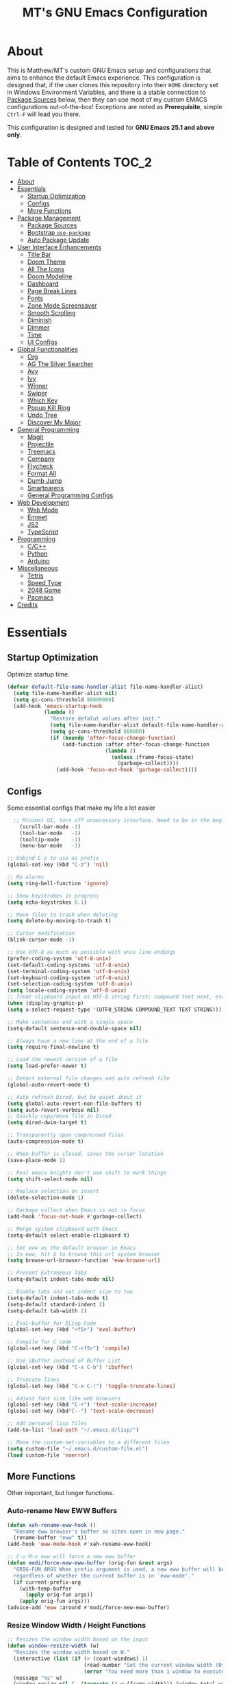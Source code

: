 #+TITLE: MT's GNU Emacs Configuration
* About
  This is Matthew/MT's custom GNU Emacs setup and configurations that aims to enhance the default Emacs experience. This configuration is designed that, if the user clones this repository into their =HOME= directory set in Windows Environment Variables, and there is a stable connection to [[#package-sources][Package Sources]] below, then they can use most of my custom EMACS configurations out-of-the-box! Exceptions are noted as *Prerequisite*, simple =Ctrl-F= will lead you there.

  This configuration is designed and tested for *GNU Emacs 25.1 and above only*.
** Cool Little Thing About This README                             :noexport:
  This README will be parsed by [[./init.el][init.el]] which then evaluates all =emacs-lisp= code blocks during startup. Which means this README file is not only useful for you, a human's understanding, it also serves as the foundation for my entire Emacs configuration!
* Table of Contents                                                   :TOC_2:
- [[#about][About]]
- [[#essentials][Essentials]]
  - [[#startup-optimization][Startup Optimization]]
  - [[#configs][Configs]]
  - [[#more-functions][More Functions]]
- [[#package-management][Package Management]]
  - [[#package-sources][Package Sources]]
  - [[#bootstrap-use-package][Bootstrap =use-package=]]
  - [[#auto-package-update][Auto Package Update]]
- [[#user-interface-enhancements][User Interface Enhancements]]
  - [[#title-bar][Title Bar]]
  - [[#doom-theme][Doom Theme]]
  - [[#all-the-icons][All The Icons]]
  - [[#doom-modeline][Doom Modeline]]
  - [[#dashboard][Dashboard]]
  - [[#page-break-lines][Page Break Lines]]
  - [[#fonts][Fonts]]
  - [[#zone-mode-screensaver][Zone Mode Screensaver]]
  - [[#smooth-scrolling][Smooth Scrolling]]
  - [[#diminish][Diminish]]
  - [[#dimmer][Dimmer]]
  - [[#time][Time]]
  - [[#ui-configs][UI Configs]]
- [[#global-functionalities][Global Functionalities]]
  - [[#org][Org]]
  - [[#ag-the-silver-searcher][AG The Silver Searcher]]
  - [[#avy][Avy]]
  - [[#ivy][Ivy]]
  - [[#winner][Winner]]
  - [[#swiper][Swiper]]
  - [[#which-key][Which Key]]
  - [[#popup-kill-ring][Popup Kill Ring]]
  - [[#undo-tree][Undo Tree]]
  - [[#discover-my-major][Discover My Major]]
- [[#general-programming][General Programming]]
  - [[#magit][Magit]]
  - [[#projectile][Projectile]]
  - [[#treemacs][Treemacs]]
  - [[#company][Company]]
  - [[#flycheck][Flycheck]]
  - [[#format-all][Format All]]
  - [[#dumb-jump][Dumb Jump]]
  - [[#smartparens][Smartparens]]
  - [[#general-programming-configs][General Programming Configs]]
- [[#web-development][Web Development]]
  - [[#web-mode][Web Mode]]
  - [[#emmet][Emmet]]
  - [[#js2][JS2]]
  - [[#typescript][TypeScript]]
- [[#programming][Programming]]
  - [[#cc][C/C++]]
  - [[#python][Python]]
  - [[#arduino][Arduino]]
- [[#miscellaneous][Miscellaneous]]
  - [[#tetris][Tetris]]
  - [[#speed-type][Speed Type]]
  - [[#2048-game][2048 Game]]
  - [[#pacmacs][Pacmacs]]
- [[#credits][Credits]]

* Essentials
** Startup Optimization
   Optimize startup time.
   #+BEGIN_SRC emacs-lisp
     (defvar default-file-name-handler-alist file-name-handler-alist)
       (setq file-name-handler-alist nil)
       (setq gc-cons-threshold 80000000)
       (add-hook 'emacs-startup-hook
                 (lambda ()
                   "Restore defalut values after init."
                   (setq file-name-handler-alist default-file-name-handler-alist)
                   (setq gc-cons-threshold 800000)
                   (if (boundp 'after-focus-change-function)
                       (add-function :after after-focus-change-function
                                     (lambda ()
                                       (unless (frame-focus-state)
                                         (garbage-collect))))
                     (add-hook 'focus-out-hook 'garbage-collect))))
   #+END_SRC
** Configs
   Some essential configs that make my life a lot easier
   #+BEGIN_SRC emacs-lisp
	   ;; Minimal UI, turn off unnecessary interface. Need to be in the beginning.
		 (scroll-bar-mode -1)
		 (tool-bar-mode   -1)
		 (tooltip-mode    -1)
		 (menu-bar-mode   -1)

     ;; Unbind C-z to use as prefix
     (global-set-key (kbd "C-z") 'nil)

     ;; No alarms
     (setq ring-bell-function 'ignore)

     ;; Show keystrokes in progress
     (setq echo-keystrokes 0.1)

     ;; Move files to trash when deleting
     (setq delete-by-moving-to-trash t)

     ;; Cursor modification
     (blink-cursor-mode -1)

     ;; Use UTF-8 as much as possible with unix line endings
     (prefer-coding-system 'utf-8-unix)
     (set-default-coding-systems 'utf-8-unix)
     (set-terminal-coding-system 'utf-8-unix)
     (set-keyboard-coding-system 'utf-8-unix)
     (set-selection-coding-system 'utf-8-unix)
     (setq locale-coding-system 'utf-8-unix)
     ;; Treat clipboard input as UTF-8 string first; compound text next, etc.
     (when (display-graphic-p)
     (setq x-select-request-type '(UTF8_STRING COMPOUND_TEXT TEXT STRING)))

     ;; Make sentences end with a single space
     (setq-default sentence-end-double-space nil)

     ;; Always have a new line at the end of a file
     (setq require-final-newline t)

     ;; Load the newest version of a file
     (setq load-prefer-newer t)

     ;; Detect external file changes and auto refresh file
     (global-auto-revert-mode t)

     ;; Auto refresh Dired, but be quiet about it
     (setq global-auto-revert-non-file-buffers t)
     (setq auto-revert-verbose nil)
     ;; Quickly copy/move file in Dired
     (setq dired-dwim-target t)

     ;; Transparently open compressed files
     (auto-compression-mode t)

     ;; When buffer is closed, saves the cursor location
     (save-place-mode 1)

     ;; Real emacs knights don't use shift to mark things
     (setq shift-select-mode nil)

     ;; Replace selection on insert
     (delete-selection-mode 1)

     ;; Garbage collect when Emacs is not in focus
     (add-hook 'focus-out-hook #'garbage-collect)

     ;; Merge system clipboard with Emacs
     (setq-default select-enable-clipboard t)
     
     ;; Set eww as the default browser in Emacs
     ;; In eww, hit & to browse this url system browser
     (setq browse-url-browser-function 'eww-browse-url)

     ;; Prevent Extraneous Tabs
     (setq-default indent-tabs-mode nil)

     ;; Enable tabs and set indent size to two
     (setq-default indent-tabs-mode t)
     (setq-default standard-indent 2)
     (setq-default tab-width 2)

     ;; Eval-buffer for ELisp Code
     (global-set-key (kbd "<f5>") 'eval-buffer)

     ;; Compile for C code
     (global-set-key (kbd "C-<f5>") 'compile)

     ;; Use iBuffer instead of Buffer List
     (global-set-key (kbd "C-x C-b") 'ibuffer)

     ;; Truncate lines
     (global-set-key (kbd "C-x C-!") 'toggle-truncate-lines)

     ;; Adjust font size like web browsers
     (global-set-key (kbd "C-+") 'text-scale-increase)
     (global-set-key (kbd"C--") 'text-scale-decrease)

     ;; Add personal lisp files
     (add-to-list 'load-path "~/.emacs.d/lisp/")

     ;; Move the custom-set-variables to a different files
     (setq custom-file "~/.emacs.d/custom-file.el")
     (load custom-file 'noerror)
   #+END_SRC
** More Functions
   Other important, but longer functions.
*** Auto-rename New EWW Buffers
    #+BEGIN_SRC emacs-lisp
      (defun xah-rename-eww-hook ()
        "Rename eww browser's buffer so sites open in new page."
        (rename-buffer "eww" t))
      (add-hook 'eww-mode-hook #'xah-rename-eww-hook)

      ;; C-u M-x eww will force a new eww buffer
      (defun modi/force-new-eww-buffer (orig-fun &rest args)
        "ORIG-FUN ARGS When prefix argument is used, a new eww buffer will be created,
        regardless of whether the current buffer is in `eww-mode'."
        (if current-prefix-arg
          (with-temp-buffer
            (apply orig-fun args))
          (apply orig-fun args)))
      (advice-add 'eww :around #'modi/force-new-eww-buffer)
    #+END_SRC
*** Resize Window Width / Height Functions
    #+BEGIN_SRC emacs-lisp
      ;; Resizes the window width based on the input
      (defun window-resize-width (w)
        "Resizes the window width based on W."
        (interactive (list (if (> (count-windows) 1)
                               (read-number "Set the current window width (0~1): ")
                               (error "You need more than 1 window to execute this function!"))))
        (message "%s" w)
        (window-resize nil (- (truncate (* w (frame-width))) (window-total-width)) t))

      ;; Resizes the window height based on the input
      (defun window-resize-height (h)
      "Resizes the window height based on H."
      (interactive (list (if (> (count-windows) 1)
                             (read-number "Set the current window height (0~1): ")
                             (error "You need more than 1 window to execute this function!"))))
        (message "%s" h)
        (window-resize nil (- (truncate (* h (frame-height))) (window-total-height)) nil))

      ;; Setup shorcuts for window resize width and height
      (global-set-key (kbd "C-x C-|") 'window-resize-width)
      (global-set-key (kbd "C-x C-_") 'window-resize-height)
    #+END_SRC
*** Autosave and Backup
    Create directory where Emacs stores backups and autosave files.
    #+BEGIN_SRC emacs-lisp
      (make-directory "~/.emacs.d/autosaves" t)
      (make-directory "~/.emacs.d/backups" t)
    #+END_SRC
    Set autosave and backup directory.
    #+BEGIN_SRC emacs-lisp
      (setq backup-directory-alist '(("." . "~/.emacs.d/backups/"))
        auto-save-file-name-transforms  '((".*" "~/.emacs.d/autosaves/\\1" t))
        delete-old-versions -1
        version-control t
        vc-make-backup-files t)
    #+END_SRC
*** Bash
    *Prerequisite*: This is configured for [[https://docs.microsoft.com/en-ca/windows/wsl/about][Windows Subsystem for Linux]] in Windows 10.

    Run the Linux Bash in an Emacs buffer.
    #+BEGIN_SRC emacs-lisp
      (defun bash ()
        (interactive)
        (let ((shell-file-name "C:\\Windows\\System32\\bash.exe"))
          (shell "*bash*")))
    #+END_SRC
*** Rename File and Buffer
    #+BEGIN_SRC emacs-lisp
      ;; source: http://steve.yegge.googlepages.com/my-dot-emacs-file
      (defun rename-file-and-buffer (new-name)
        "Renames both current buffer and file it's visiting to NEW-NAME."
        (interactive "sNew name: ")
        (let ((name (buffer-name))
              (filename (buffer-file-name)))
          (if (not filename)
              (message "Buffer '%s' is not visiting a file!" name)
            (if (get-buffer new-name)
                (message "A buffer named '%s' already exists!" new-name)
              (progn
                (rename-file filename new-name 1)
                (rename-buffer new-name)
                (set-visited-file-name new-name)
                (set-buffer-modified-p nil))))))
    #+END_SRC
*** Edit Configuration Shortcut Function
    #+BEGIN_SRC emacs-lisp
      (defun edit-configs ()
        "Opens the README.org file."
        (interactive)
        (quit-window t)
        (find-file "~/.emacs.d/README.org"))
    #+END_SRC
* Package Management
** Package Sources
   #+BEGIN_SRC emacs-lisp
     (require 'package)
     (setq package-enable-at-startup nil)
     (setq package-archives '(
       ;; Comment / Uncomment when necessary sites are needed
       ("gnu"   . "http://elpa.gnu.org/packages/")
       ("melpa" . "https://melpa.org/packages/")
       ;("melpa stable" . "http://stable.melpa.org/packages/")
       ;;("org"   . "http://orgmode.org/elpa/")
     ))
     (package-initialize)
   #+END_SRC
** Bootstrap =use-package=
   My =.emacs.d/= is almost entirely dependant on [[https://github.com/jwiegley/use-package][use-package]].
   #+BEGIN_QUOTE
   The =use-package= macro allows you to isolate package configuration in your .emacs file in a way that is both performance-oriented and, well, tidy. I created it because I have over 80 packages that I use in Emacs, and things were getting difficult to manage. Yet with this utility my total load time is around 2 seconds, with no loss of functionality!
   #+END_QUOTE
   Start using =use-package=
   #+BEGIN_SRC emacs-lisp
     (unless (package-installed-p 'use-package)
       (package-refresh-contents)
       (package-install 'use-package))
     (require 'use-package)
     ;; Always ensure package is installed
     (require 'use-package-ensure)
     (setq use-package-always-ensure t)
   #+END_SRC
** Auto Package Update
   [[https://github.com/rranelli/auto-package-update.el][Auto package update]] automatically updates installed packages if at least =auto-package-update-interval= days have passed since the last update.
   #+BEGIN_SRC emacs-lisp
     (use-package auto-package-update
       :config
       (setq auto-package-update-delete-old-versions t)
       (setq auto-package-update-hide-results t)
       (auto-package-update-maybe))
   #+END_SRC
* User Interface Enhancements
** Title Bar
   #+BEGIN_SRC emacs-lisp
     (setq-default frame-title-format '("Emacs " emacs-version " - " user-login-name "@" system-name " - %b"))
   #+END_SRC
** Doom Theme
   [[https://github.com/hlissner/emacs-doom-themes][doom-themes]] is an UI plugin and pack of theme, and my Emacs currenty using Molokai theme
   #+BEGIN_SRC emacs-lisp
     (use-package doom-themes
       :config
		   ;; flashing mode-line on errors
			 (doom-themes-visual-bell-config)
			 ;; improves org-mode's native fontification.
			 (doom-themes-org-config) 
			 (load-theme 'doom-molokai t))
   #+END_SRC
** All The Icons
	 [[https://github.com/domtronn/all-the-icons.el][All The Icons]] is a utility package to collect various Icon Fonts and propertize them within Emacs.

	 *Prerequisite*: Install all fonts from =/fonts/all-the-icons-fonts=.
	 #+BEGIN_SRC emacs-lisp
		 (use-package all-the-icons)
	 #+END_SRC
** Doom Modeline
	 [[https://github.com/seagle0128/doom-modeline][Doom modeline]] is a modeline from DOOM Emacs, but more powerful and faster.
	 #+BEGIN_SRC emacs-lisp
		 (use-package doom-modeline
			 :hook (after-init . doom-modeline-mode)
			 :config
			 ;; Don't compact font caches during GC. Windows Laggy Issue
			 (setq inhibit-compacting-font-caches t)
			 (setq doom-modeline-minor-modes t)
			 (setq doom-modeline-github t) ;; requires ghub package
			 (setq doom-modeline-icon t)
			 (setq doom-modeline-major-mode-color-icon t)
			 (setq doom-modeline-height 15))
	 #+END_SRC
** Dashboard
   [[https://github.com/rakanalh/emacs-dashboard][Dashboard]] is an extensible Emacs startup screen.
   
   Use either =KEC_Dark_BK.png= or =KEC_Light_BK.png= depends on the backgrond theme
   #+BEGIN_SRC emacs-lisp
     (use-package dashboard
       :diminish (dashboard-mode page-break-lines-mode)
       :config
       (dashboard-setup-startup-hook)
       (setq dashboard-banner-logo-title "Present Day, Present Time...")
       (setq dashboard-startup-banner "~/.emacs.d/images/KEC_Dark_BK.png"))
     ;;  (setq dashboard-startup-banner "~/.emacs.d/images/KEC_Light_BK.png"))

     (defun open-dashboard ()
       "Open the *dashboard* buffer and jump to the first widget."
       (interactive)
       (if (get-buffer dashboard-buffer-name)
           (kill-buffer dashboard-buffer-name))
       (dashboard-insert-startupify-lists)
       (switch-to-buffer dashboard-buffer-name)
       (goto-char (point-min))
       (if (> (length (window-list-1))
              ;; exclude `treemacs' window
              (if (and (fboundp 'treemacs-current-visibility)
                       (eq (treemacs-current-visibility) 'visible)) 2 1))
           (setq dashboard-recover-layout-p t))
       (delete-other-windows))
   #+END_SRC
   Additional Dashboard widgets
   #+BEGIN_SRC emacs-lisp
     (defun dashboard-insert-widgets (list-size)
       (insert (format "%d packages loaded with %d garbage collections in %s.\n" (length package-activated-list) gcs-done (emacs-init-time)))
       (insert "Navigation: ")
       ;;(insert (make-string (max 0 (floor (/ (- dashboard-banner-length 25) 2))) ?\ ))
       (widget-create 'url-link
                      :tag (propertize "Github" 'face 'font-lock-keyword-face)
                      :help-echo "Open the Emacs Configuration Github page"
                      :mouse-face 'highlight
                      "https://github.com/MatthewZMD/.emacs.d")
       (insert " ")
       (widget-create 'push-button
                      :help-echo "Edit This Emacs' Configuration"
                      :action (lambda (&rest _) (edit-configs))
                      :mouse-face 'highlight
                      :button-prefix ""
                      :button-suffix ""
                      (propertize "Configuration" 'face 'font-lock-keyword-face)))

     (add-to-list 'dashboard-item-generators  '(buttons . dashboard-insert-widgets))
     (add-to-list 'dashboard-items '(buttons))
   #+END_SRC
** Page Break Lines
   [[https://github.com/purcell/page-break-lines][Page-break-lines]] displays ugly form feed characters as tidy horizontal rules.
   #+BEGIN_SRC emacs-lisp
     (use-package page-break-lines
       :init (global-page-break-lines-mode))
   #+END_SRC
** Fonts
   Prepare fonts to use

   *Prerequisite*: Install =Input= and =Love Letter TW= fonts from =/fonts=.
   #+BEGIN_SRC emacs-lisp
     ;; Input Mono, Monaco Style, Line Height 1.3 download from http://input.fontbureau.com/
     (defvar nox/fonts '(("Input" . 11) ("SF Mono" . 12) ("Consolas" . 12) ("Love LetterTW" . 12.5))
       "List of fonts and sizes.  The first one available will be used.")
   #+END_SRC
   Change-fonts 
   #+BEGIN_SRC emacs-lisp
   (defun nox/change-font ()
     "Documentation."
     (interactive)
     (let* (available-fonts font-name font-size font-setting)
       (dolist (font nox/fonts (setq available-fonts (nreverse available-fonts)))
         (when (member (car font) (font-family-list))
           (push font available-fonts)))

       (if (not available-fonts)
         (error "No fonts from the chosen set are available")
	 (if (called-interactively-p 'interactive)
           (let* ((chosen (assoc-string (completing-read "What font to use? " available-fonts nil t) available-fonts)))
             (setq font-name (car chosen) font-size (read-number "Font size: " (cdr chosen))))
           (setq font-name (caar available-fonts) font-size (cdar available-fonts)))

      (setq font-setting (format "%s-%d" font-name font-size))
      (set-frame-font font-setting nil t)
      (add-to-list 'default-frame-alist (cons 'font font-setting)))))

   (nox/change-font)
   #+END_SRC

** Zone Mode Screensaver
   [[https://www.emacswiki.org/emacs/ZoneMode][Zone mode]] 'zones' Emacs out, choosing one of its random modes to obfuscate the current buffer, which can be used as a screensaver.
   #+BEGIN_SRC emacs-lisp
     (require 'zone)
     (zone-when-idle 120)
     (defun zone-choose (pgm)
       "Choose a PGM to run for `zone'."
       (interactive
       (list
         (completing-read
           "Program: "
           (mapcar 'symbol-name zone-programs))))
       (let ((zone-programs (list (intern pgm))))
         (zone)))
   #+END_SRC

** Smooth Scrolling
   [[https://github.com/aspiers/smooth-scrolling][Smooth scrolling]] offers a minor mode that makes Emacs scroll smoothly.
   #+BEGIN_SRC emacs-lisp
     (use-package smooth-scrolling
       :config
			 (smooth-scrolling-mode 1)
       (setq scroll-margin 0
         scroll-conservatively 10000
         scroll-step 1
				 mouse-wheel-scroll-amount '(1 ((shift) . 1))
         mouse-wheel-progressive-speed nil))
   #+END_SRC
** Diminish
   [[https://github.com/emacsmirror/diminish][Diminish]] removes certain minor modes from mode-line
   #+BEGIN_SRC emacs-lisp
     (use-package diminish)
   #+END_SRC

** Dimmer
   [[https://github.com/gonewest818/dimmer.el][Dimmer]] visually highlights the selected buffer.
   #+BEGIN_SRC emacs-lisp
     (use-package dimmer
       :init (dimmer-mode)
       :config
       (setq dimmer-fraction 0.2)
       (setq dimmer-exclusion-regexp "\\*Minibuf-[0-9]+\\*\\|\\*dashboard\\*"))
   #+END_SRC

** Time
	 Display time in the modeline.
	 #+BEGIN_SRC emacs-lisp
		 (use-package time
			 :ensure nil
			 :unless (display-graphic-p)
			 :hook (after-init . display-time-mode)
			 :init
			 (setq display-time-24hr-format t)
			 (setq display-time-day-and-date t))
	 #+END_SRC
** UI Configs
	 Maximize frame.
	 #+BEGIN_SRC emacs-lisp
		 (add-to-list 'default-frame-alist '(fullscreen . maximized))
	 #+END_SRC
	 Display line numbers, and column numbers in modeline.
	 #+BEGIN_SRC emacs-lisp
		 ;; Hook line numbers to only when files are opened
		 (add-hook 'find-file-hook #'display-line-numbers-mode)
		 (add-hook 'prog-mode-hook #'display-line-numbers-mode)

		 ;; Display column numbers in modeline
		 (column-number-mode 1)
	 #+END_SRC
	 Disable splash screen and change scratch message.
	 #+BEGIN_SRC emacs-lisp
		 (setq inhibit-startup-screen t)
		 (setq initial-scratch-message ";; Close the World, Open the nExt")
	 #+END_SRC
	 Change yes or no prompts to y or n.
	 #+BEGIN_SRC emacs-lisp
		 (fset 'yes-or-no-p 'y-or-n-p)
	 #+END_SRC
* Global Functionalities
** Org
   [[https://orgmode.org/][Org]] is for keeping notes, maintaining TODO lists, planning projects, and authoring documents with a fast and effective plain-text system.
*** Org Mode Setup
    #+BEGIN_SRC emacs-lisp
      (use-package org
        :ensure nil
        :bind
        ("C-c l" . org-store-link)
        ("C-c a" . org-agenda)
        ("C-c c" . org-capture)
        ("C-c b" . org-switch)
        :config
        (setq org-todo-keywords
          '((sequence "TODO" "PROCESS" "VERIFY" "|" "DONE"))))
    #+END_SRC
*** Org Bullets
    [[https://github.com/sabof/org-bullets][Org bullets]] shows bullets as UTF-8 characters.
    #+BEGIN_SRC emacs-lisp
      (use-package org-bullets
        :config
        (add-hook 'org-mode-hook #'org-bullets-mode))
    #+END_SRC
*** TOC Org
    [[https://github.com/snosov1/toc-org][TOC Org]] generates table of contents for =.org= files
    #+BEGIN_SRC emacs-lisp
      (use-package toc-org
        :config (add-hook 'org-mode-hook 'toc-org-mode))
    #+END_SRC
** AG The Silver Searcher
   [[https://github.com/ggreer/the_silver_searcher][AG The Silver Searcher]] is a fast code searching tool.
   
   *Prerequisite*: [[https://github.com/k-takata/the_silver_searcher-win32][AG for Windows]] must be installed and put in the Path.
   #+BEGIN_SRC emacs-lisp
     (use-package ag
       :bind ("C-z C-s" . ag))
   #+END_SRC
** Avy
   [[https://github.com/abo-abo/avy][Avy]] is a nice way to move around text.
   #+BEGIN_SRC emacs-lisp
     (use-package avy
       :bind 
       (("C-;" . avy-goto-char-timer)
        ("C-:" . avy-goto-line))
       :config
       (setq avy-timeout-seconds 0.3)
       (setq avy-style 'pre))
   #+END_SRC
** Ivy
*** Main Ivy
		[[https://github.com/abo-abo/swiper][Ivy]], a generic completion mechanism for Emacs.
    #+BEGIN_SRC emacs-lisp
			(use-package ivy
				:diminish ivy-mode ;;Hide ivy in the button screen
				:init (ivy-mode 1)
				:config
				(setq ivy-use-virtual-buffers t)
				(setq ivy-height 10)
				(setq ivy-on-del-error-function nil)
				(setq ivy-magic-slash-non-match-action nil)
				(setq ivy-count-format "【%d/%d】")
				(setq ivy-wrap t))
   #+END_SRC
*** Amx
	  [[https://github.com/DarwinAwardWinner/amx][Amx]] is a M-x enhancement tool forked from [[https://github.com/nonsequitur/smex][Smex]].
    #+BEGIN_SRC emacs-lisp
		  (use-package amx
		    :config (amx-mode))
    #+END_SRC
*** Counsel
		[[https://github.com/abo-abo/swiper][Counsel]], a collection of Ivy-enhanced versions of common Emacs commands.
    #+BEGIN_SRC emacs-lisp
			(use-package counsel
				:diminish counsel-mode
				:init (counsel-mode 1))
    #+END_SRC
** Winner
	 Winner mode restores old window layout.
	 #+BEGIN_SRC emacs-lisp
		 (use-package winner
			 :ensure nil
			 :commands (winner-undo winner-redo)
			 :hook (after-init . winner-mode)
			 :init (setq winner-boring-buffers '("*Completions*"
																					 "*Compile-Log*"
																					 "*inferior-lisp*"
																					 "*Fuzzy Completions*"
																					 "*Apropos*"
																					 "*Help*"
																					 "*cvs*"
																					 "*Buffer List*"
																					 "*Ibuffer*"
																					 "*esh command on file*")))
	 #+END_SRC
** Swiper
   [[https://github.com/abo-abo/swiper][Swiper]], an Ivy-enhanced alternative to isearch.
   #+BEGIN_SRC emacs-lisp
     (use-package swiper
       :bind ("C-s" . swiper))
   #+END_SRC
** Which Key
   [[https://github.com/justbur/emacs-which-key][Which key]] is a minor mode that displays the key bindings following the incomplete command.
   #+BEGIN_SRC emacs-lisp
     (use-package which-key
       :init
       (setq which-key-separator " ")
       (setq which-key-prefix-prefix "+")
       :config
       (which-key-mode))
   #+END_SRC
** Popup Kill Ring
   [[https://github.com/waymondo/popup-kill-ring][Popup kill ring]] provides the ability to browse Emacs kill ring in autocomplete style popup menu.
   #+BEGIN_SRC emacs-lisp
     (use-package popup-kill-ring
       :bind ("M-y" . popup-kill-ring))
   #+END_SRC
** Undo Tree
   [[https://www.emacswiki.org/emacs/UndoTree][Undo tree]] provides a visualization of the undos in a file.
   #+BEGIN_SRC emacs-lisp
     (use-package undo-tree
       :diminish undo-tree-mode
       :init (global-undo-tree-mode))
   #+END_SRC
** Discover My Major
   [[https://github.com/jguenther/discover-my-major][Discover my major]] discovers key bindings and their meaning for the current Emacs major mode.
   #+BEGIN_SRC emacs-lisp
     (use-package discover-my-major
       :bind (("C-h C-m" . discover-my-major)))
   #+END_SRC
* General Programming
** Magit
   [[https://magit.vc/][Magit]] is an interface to the version control system Git
   #+BEGIN_SRC emacs-lisp
     (use-package magit
       :defer t
       :bind ("C-x g" . magit-status))
   #+END_SRC
** Projectile
   [[https://github.com/bbatsov/projectile][Projectile]] is a Project Interaction Library for Emacs.
   
   *Prerequisite*: Install [[https://github.com/bmatzelle/gow][Gow]] before proceding and make sure it is in the Path. Gow is a lightweight installer that installs useful open source UNIX applications compiled as native win32 binaries. Especially, =tr= is needed for Projectile alien indexing.
   #+BEGIN_SRC emacs-lisp
     (use-package projectile
       :bind
       ("C-c p" . projectile-command-map)
       ("C-z C-d" . projectile-switch-project)
       :config
       (projectile-mode +1)
       (setq projectile-completion-system 'ivy)
         (when (eq system-type 'windows-nt)
         (setq projectile-indexing-method 'alien))
       (add-to-list 'projectile-globally-ignored-directories "node_modules"))
   #+END_SRC
** Treemacs
   [[https://github.com/Alexander-Miller/treemacs][Treemacs]] is a tree layout file explorer for Emacs.
*** Treemacs
    #+BEGIN_SRC emacs-lisp
      (use-package treemacs
        :defer t
        :init
        (with-eval-after-load 'winum
        (define-key winum-keymap (kbd "M-0") #'treemacs-select-window))
        :config
        (progn
          (setq treemacs-collapse-dirs
            (if (executable-find "python") 3 0)
            treemacs-deferred-git-apply-delay   0.5
            treemacs-display-in-side-window     t
            treemacs-file-event-delay           5000
            treemacs-file-follow-delay          0.2
            treemacs-follow-after-init          t
            treemacs-follow-recenter-distance   0.1
            treemacs-git-command-pipe           ""
            treemacs-goto-tag-strategy          'refetch-index
            treemacs-indentation                2
            treemacs-indentation-string         " "
            treemacs-is-never-other-window      nil
            treemacs-max-git-entries            5000
            treemacs-no-png-images              nil
            treemacs-no-delete-other-windows    t
            treemacs-project-follow-cleanup     nil
            treemacs-persist-file               (expand-file-name ".cache/treemacs-persist" user-emacs-directory)
            treemacs-recenter-after-file-follow nil
            treemacs-recenter-after-tag-follow  nil
            treemacs-show-cursor                nil
            treemacs-show-hidden-files          t
            treemacs-silent-filewatch           nil
            treemacs-silent-refresh             nil
            treemacs-sorting                    'alphabetic-desc
            treemacs-space-between-root-nodes   t
            treemacs-tag-follow-cleanup         t
            treemacs-tag-follow-delay           1.5
            treemacs-width                      35)
            ;; The default width and height of the icons is 22 pixels. If you are
            ;; using a Hi-DPI display, uncomment this to double the icon size.
            ;;(treemacs-resize-icons 44)
            (treemacs-follow-mode t)
            (treemacs-filewatch-mode t)
            (treemacs-fringe-indicator-mode t)
            (pcase (cons (not (null (executable-find "git")))
                         (not (null (executable-find "python3"))))
                   (`(t . t) (treemacs-git-mode 'deferred))
                   (`(t . _) (treemacs-git-mode 'simple))))
        :bind
        (:map global-map
          ("M-0"       . treemacs-select-window)
          ("C-x t 1"   . treemacs-delete-other-windows)
          ("C-x t t"   . treemacs)
          ("C-x t B"   . treemacs-bookmark)
          ("C-x t C-t" . treemacs-find-file)
          ("C-x t M-t" . treemacs-find-tag)))
   #+END_SRC
*** Treemacs Icons Dired
    #+BEGIN_SRC emacs-lisp
      (use-package treemacs-icons-dired
        :after treemacs dired
        :config
        (treemacs-icons-dired-mode))
    #+END_SRC
*** Treemacs Magit
    #+BEGIN_SRC emacs-lisp
      (use-package treemacs-magit
        :after treemacs magit)
    #+END_SRC
*** Treemacs Projectile
    #+BEGIN_SRC emacs-lisp
      (use-package treemacs-projectile
        :after treemacs projectile)
    #+END_SRC
** Company
   [[http://company-mode.github.io/][Company]] stands for Complete Anything, it is a text completion framework for Emacs.
   #+BEGIN_SRC emacs-lisp
     (use-package company
       :diminish company-mode
       :defer t
       :init (global-company-mode)
       :config
       (setq company-minimum-prefix-length 1)
       (setq company-tooltip-align-annotations 't) ; align annotations to the right tooltip border
       (setq company-idle-delay 0) ; decrease delay before autocompletion popup shows
       (setq company-begin-commands '(self-insert-command)) ; start autocompletion only after typing
       (define-key company-mode-map [remap indent-for-tab-command] #'company-indent-or-complete-common)
       (define-key company-active-map (kbd "TAB") 'company-complete-common-or-cycle)
       (define-key company-active-map (kbd "<tab>") 'company-complete-common-or-cycle)
       (define-key company-active-map (kbd "S-TAB") 'company-select-previous)
       (define-key company-active-map (kbd "<backtab>") 'company-select-previous)
       (setq company-require-match 'never))
   #+END_SRC
** Flycheck
   [[https://www.flycheck.org/en/latest/][Flycheck]] is a syntax checking extension.
   #+BEGIN_SRC emacs-lisp
		 (use-package flycheck
			 :diminish flycheck-mode
			 :init (global-flycheck-mode)
			 :config
			 (flycheck-add-mode 'typescript-tslint 'js2-mode)
			 (flycheck-add-mode 'typescript-tslint 'rjsx-mode))
   #+END_SRC
** Format All
   [[https://github.com/lassik/emacs-format-all-the-code][Format all]] lets you auto-format source code.
   #+BEGIN_SRC emacs-lisp
     (use-package format-all
       :init (format-all-mode))
   #+END_SRC
** Dumb Jump
   [[https://github.com/jacktasia/dumb-jump][Dumb jump]] is an Emacs "jump to definition" package.
   #+BEGIN_SRC emacs-lisp
     (use-package dumb-jump
       :bind (("M-g o" . dumb-jump-go-other-window)
              ("M-g j" . dumb-jump-go)
              ("M-g i" . dumb-jump-go-prompt)
              ("M-g x" . dumb-jump-go-prefer-external)
              ("M-g z" . dumb-jump-go-prefer-external-other-window))
       :config (setq dumb-jump-selector 'ivy))
   #+END_SRC
** Smartparens
   [[https://github.com/Fuco1/smartparens][Smartparens]] is a minor mode for dealing with pairs.
   #+BEGIN_SRC emacs-lisp
     (use-package smartparens
       :diminish smartparens-mode
       :config
       (add-hook 'prog-mode-hook #'smartparens-mode)
       (setq sp-escape-quotes-after-insert nil))
   #+END_SRC
** General Programming Configs
	 #+BEGIN_SRC emacs-lisp
		 ;; Show matching parentheses
		 (setq show-paren-delay 0)
		 (show-paren-mode 1)
	 #+END_SRC
* Web Development
** Web Mode
   [[https://github.com/fxbois/web-mode][Web mode]] is a major mode for editing web templates.
   #+BEGIN_SRC emacs-lisp
     (use-package web-mode
       :config
       (add-to-list 'auto-mode-alist '("\\.phtml\\'" . web-mode))
       (add-to-list 'auto-mode-alist '("\\.tpl\\.php\\'" . web-mode))
       (add-to-list 'auto-mode-alist '("\\.[agj]sp\\'" . web-mode))
       (add-to-list 'auto-mode-alist '("\\.as[cp]x\\'" . web-mode))
       (add-to-list 'auto-mode-alist '("\\.erb\\'" . web-mode))
       (add-to-list 'auto-mode-alist '("\\.mustache\\'" . web-mode))
       (add-to-list 'auto-mode-alist '("\\.djhtml\\'" . web-mode))
       (add-to-list 'auto-mode-alist '("\\.[t]?html?\\'" . web-mode))
       (add-to-list 'auto-mode-alist '("\\.tsx\\'" . web-mode)))
   #+END_SRC
** Emmet
   [[https://github.com/smihica/emmet-mode][Emmet]] writes HTML by using CSS selectors along with =C-j=. See [[https://github.com/smihica/emmet-mode#usage][usage]] for more information.
   #+BEGIN_SRC emacs-lisp
     (use-package emmet-mode
       :config
       (add-hook 'web-mode-hook 'emmet-mode) ;; Auto-start on any markup modes
       (add-hook 'css-mode-hooktype  'emmet-mode)) ;; enable Emmet's css abbreviation
   #+END_SRC
** JS2
   [[https://github.com/mooz/js2-mode][JS2 mode]] offers improved JavsScript editing mode.
   #+BEGIN_SRC emacs-lisp
     (use-package js2-mode 
       :config
       (add-to-list 'auto-mode-alist '("\\.js\\'" . js2-mode))
       (add-to-list 'interpreter-mode-alist '("node" . js2-mode)))
   #+END_SRC
** TypeScript
*** TypeScript Mode
    [[https://github.com/emacs-typescript/typescript.el][TypeScript mode]] offers TypeScript support for Emacs.
    #+BEGIN_SRC emacs-lisp
      (use-package typescript-mode)
    #+END_SRC
*** Tide
    [[https://github.com/ananthakumaran/tide][Tide]] is TypeScript Interactive Development Environment for Emacs.
    Tip: enter =M-.= to jump to definition
    #+BEGIN_SRC emacs-lisp
      (use-package tide
        :after (typescript-mode company flycheck)
        :hook ((typescript-mode . tide-setup)
               (typescript-mode . tide-hl-identifier-mode)
               (before-save . tide-format-before-save))
        :config
        (setq tide-completion-enable-autoimport-suggestions t)
        (flycheck-add-mode 'typescript-tslint 'web-mode)
        (add-hook 'js2-mode-hook #'setup-tide-mode)
        (flycheck-add-next-checker 'javascript-eslint 'javascript-tide 'append))
    #+END_SRC
* Programming
** C/C++
   *Prerequisite*: To compile and execute C/C++ files in Emacs for Windows, install [[http://www.mingw.org/wiki/Install_MinGW][MinGW]] first. 

   Then compile using =C-<f5>= or =compile=. The command =gcc -o <file>.exe <fileA>.c <fileB>.c ...= is to compile C code into =<file>.exe=.
*** Irony
    [[https://github.com/Sarcasm/irony-mode][Irony mode]] is an Emacs minor mode that improves editing experience in C/C++.
    
    *Prerequisite*: Execute =irony-install-server=. This provides the libclang interface to irony-mode. It uses a simple protocol based on S-expression. This server also requires [[https://cmake.org/download/][CMake]] >= 2.8.3 and [[http://releases.llvm.org/download.html][libclang]] to be installed on your system.
    #+BEGIN_SRC emacs-lisp
      (use-package irony
        :config
        (add-hook 'c++-mode-hook 'irony-mode)
        (add-hook 'c-mode-hook 'irony-mode)
        (add-hook 'objc-mode-hook 'irony-mode)
        (add-hook 'irony-mode-hook 'irony-cdb-autosetup-compile-options))
    #+END_SRC
    Windows performance tweaks
    #+BEGIN_SRC emacs-lisp
    (when (boundp 'w32-pipe-read-delay)
      (setq w32-pipe-read-delay 0))
    ;; Set the buffer size to 64K on Windows (from the original 4K)
    (when (boundp 'w32-pipe-buffer-size)
    (setq irony-server-w32-pipe-buffer-size (* 64 1024)))
    #+END_SRC
*** Company Irony
    [[https://github.com/Sarcasm/company-irony][Company Irony]] provides completion backend for the C, C++ and Objective-C languages.
    #+BEGIN_SRC emacs-lisp
      (use-package company-irony
        :config
        (add-to-list 'company-backends 'company-irony))
    #+END_SRC
*** Company Irony C Headers
    [[https://github.com/hotpxl/company-irony-c-headers/][Company Irony C Headers]] provides a company-mode backend for C/C++ header files that works with irony-mode.
    
    This package is meant to be complementary to company-irony by offering completion suggestions to header files.
    #+BEGIN_SRC emacs-lisp
      (use-package company-irony-c-headers
        :config
        (add-to-list 'company-backends 'company-irony)
        (add-to-list 'company-backends 'company-c-headers))
    #+END_SRC
** Python
   *Prerequisite*:
   Install required Python packages:
   #+BEGIN_SRC text
   # Either of these
   pip install rope
   pip install jedi
   # flake8 for code checks
   pip install flake8
   # and autopep8 for automatic PEP8 formatting
   pip install autopep8
   # and yapf for code formatting
   pip install yapf
   #+END_SRC
*** Elpy
    [[https://github.com/jorgenschaefer/elpy][Elpy]] is Emacs Python Development Environment.
    #+BEGIN_SRC emacs-lisp
      (use-package elpy
        :defer 2
        :config
        (progn
          ;; Use Flycheck instead of Flymake
          (when (require 'flycheck nil t)
                (remove-hook 'elpy-modules 'elpy-module-flymake)
                (remove-hook 'elpy-modules 'elpy-module-yasnippet)
                (remove-hook 'elpy-mode-hook 'elpy-module-highlight-indentation)
                (add-hook 'elpy-mode-hook 'flycheck-mode))
          (elpy-enable)
          ;; jedi is great
          (setq elpy-rpc-backend "jedi")))
    #+END_SRC
*** Jedi
    [[https://github.com/tkf/emacs-jedi][Jedi]] is a Python auto-completion package for Emacs.
    #+BEGIN_SRC emacs-lisp
      (use-package jedi
        :init
        (add-to-list 'company-backends 'company-jedi))
    #+END_SRC
*** Company Jedi
    [[https://github.com/syohex/emacs-company-jedi][Company Jedi]] is a Company backend for Python Jedi.
    #+BEGIN_SRC emacs-lisp    
      (use-package company-jedi
        :init
        (add-hook 'python-mode-hook
          (lambda () (add-to-list 'company-backends 'company-jedi)))
        (setq company-jedi-python-bin "python"))
    #+END_SRC
** Arduino
*** Arduino Mode
    [[https://github.com/bookest/arduino-mode][Arduino mode]] is a major mode for editing Arduino sketches.
    #+BEGIN_SRC emacs-lisp
      (use-package arduino-mode
        :config
        (add-to-list 'auto-mode-alist '("\\.ino\\'" . arduino-mode))
        (add-to-list 'auto-mode-alist '("\\.pde\\'" . arduino-mode))
        (autoload 'arduino-mode "arduino-mode" "Arduino editing mode." t))
   #+END_SRC
*** Company Arduino
    [[https://github.com/yuutayamada/company-arduino][Company Arduino]] is a set of configuration to let you auto-completion by using irony-mode, company-irony and company-c-headers on arduino-mode.
    #+BEGIN_SRC emacs-lisp
      (use-package company-arduino
        :config
        (add-hook 'irony-mode-hook 'company-arduino-turn-on))

      ;; Configuration for company-c-headers.el
      ;; The `company-arduino-append-include-dirs' function appends
      ;; Arduino's include directories to the default directories
      ;; if `default-directory' is inside `company-arduino-home'. Otherwise
      ;; just returns the default directories.
      ;; Please change the default include directories accordingly.
      (defun my-company-c-headers-get-system-path ()
        "Return the system include path for the current buffer."
        (let ((default '("/usr/include/" "/usr/local/include/")))
          (company-arduino-append-include-dirs default t)))
      (setq company-c-headers-path-system 'my-company-c-headers-get-system-path) 

      ;; Activate irony-mode on arduino-mode
      (add-hook 'arduino-mode-hook 'irony-mode)
    #+END_SRC
* Miscellaneous
** Tetris
   Although [[https://www.emacswiki.org/emacs/TetrisMode][Tetris]] is part of Emacs, but there still could be some configurations.
   #+BEGIN_SRC emacs-lisp
   (defvar tetris-mode-map
     (make-sparse-keymap 'tetris-mode-map))
   (define-key tetris-mode-map (kbd "C-p") 'tetris-rotate-prev)
   (define-key tetris-mode-map (kbd "C-n") 'tetris-move-down)
   (define-key tetris-mode-map (kbd "C-b") 'tetris-move-left)
   (define-key tetris-mode-map (kbd "C-f") 'tetris-move-right)
   (define-key tetris-mode-map (kbd "C-SPC") 'tetris-move-bottom)
   (defadvice tetris-end-game (around zap-scores activate)
     (save-window-excursion ad-do-it))
   #+END_SRC
** Speed Type
   [[https://github.com/hagleitn/speed-type][Speed type]] is a game to practice touch/speed typing in Emacs.
   #+BEGIN_SRC emacs-lisp
     (use-package speed-type)
   #+END_SRC
** 2048 Game
   [[https://bitbucket.org/zck/2048.el][2048 Game]] is an implementation of 2048 in Emacs.
   #+BEGIN_SRC emacs-lisp
     (use-package 2048-game)
   #+END_SRC
** Pacmacs
   [[https://github.com/emacsmirror/pacmacs][Pacmacs]] is Pacman for Emacs.
   #+BEGIN_SRC emacs-lisp
     (use-package pacmacs)
   #+END_SRC
* Credits
  This Emacs configuration was heavily influenced and inspired by the following configurations.
  - [[https://github.com/anschwa/emacs.d][Adam Schwartz's .emacs.d]]
  - [[https://github.com/seagle0128/.emacs.d][Vincent Zhang's Centaur Emacs]]
  - [[https://github.com/poncie/.emacs.d][Poncie Reyes's .emacs.d]]
